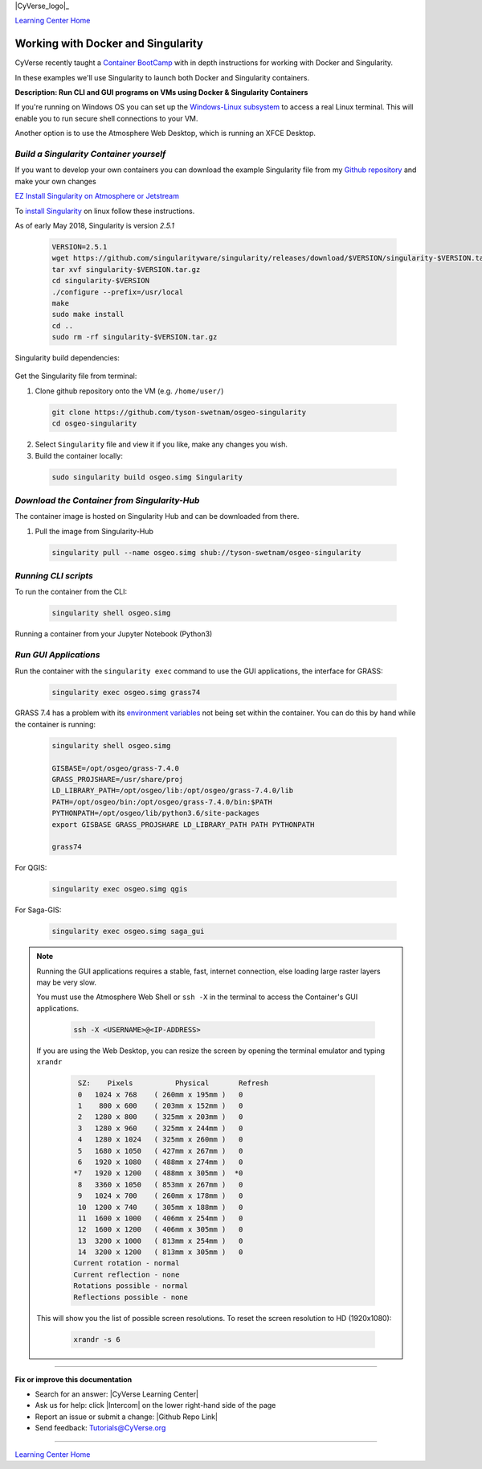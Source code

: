 |CyVerse_logo|_

|Home_Icon|_
`Learning Center Home <http://learning.cyverse.org/>`_


Working with Docker and Singularity
-----------------------------------

CyVerse recently taught a `Container BootCamp <https://cyverse-container-camp-workshop-2018.readthedocs-hosted.com/en/latest/index.html>`_ with in depth instructions for working with Docker and Singularity.

In these examples we'll use Singularity to launch both Docker and Singularity containers. 

**Description: Run CLI and GUI programs on VMs using Docker & Singularity Containers**

If you're running on Windows OS you can set up the `Windows-Linux subsystem <https://docs.microsoft.com/en-us/windows/wsl/install-win10>`_ to access a real Linux terminal. This will enable you to run secure shell connections to your VM.

Another option is to use the Atmosphere Web Desktop, which is running an XFCE Desktop.

..
	#### Comment: short text description goes here ####

*Build a Singularity Container yourself*
~~~~~~~~~~~~~~~~~~~~~~~~~~~~~~~~~~~~~~~~

If you want to develop your own containers you can download the example Singularity file from my `Github repository <https://github.com/tyson-swetnam/osgeo-singularity>`_ and make your own changes

.. 	#### Comment: Step title should be descriptive (i.e. Cleaning Read data) ###

`EZ Install Singularity on Atmosphere or Jetstream <https://cyverse-ez-quickstart.readthedocs-hosted.com/en/latest/>`_

To `install Singularity <https://www.sylabs.io/docs/>`_ on linux follow these instructions.

As of early May 2018, Singularity is version `2.5.1` 

  .. code-block :: bash
  
    VERSION=2.5.1
    wget https://github.com/singularityware/singularity/releases/download/$VERSION/singularity-$VERSION.tar.gz
    tar xvf singularity-$VERSION.tar.gz
    cd singularity-$VERSION
    ./configure --prefix=/usr/local
    make
    sudo make install
    cd ..
    sudo rm -rf singularity-$VERSION.tar.gz

Singularity build dependencies:

	.. code-block :: bash
		sudo apt-get install debootstrap

Get the Singularity file from terminal:

1. Clone github repository onto the VM (e.g. ``/home/user/``)

  .. code-block :: bash
    
    git clone https://github.com/tyson-swetnam/osgeo-singularity
    cd osgeo-singularity

2. Select ``Singularity`` file and view it if you like, make any changes you wish.

3. Build the container locally:

  .. code-block :: bash
  
      sudo singularity build osgeo.simg Singularity

*Download the Container from Singularity-Hub*
~~~~~~~~~~~~~~~~~~~~~~~~~~~~~~~~~~~~~~~~~~~~~~

The container image is hosted on Singularity Hub and can be downloaded from there.

1. Pull the image from Singularity-Hub

  .. code-block :: bash
  
    singularity pull --name osgeo.simg shub://tyson-swetnam/osgeo-singularity

*Running CLI scripts*
~~~~~~~~~~~~~~~~~~~~~

To run the container from the CLI:

  .. code-block :: bash
  
      singularity shell osgeo.simg

Running a container from your Jupyter Notebook (Python3)

  .. code-block :: bash

	

*Run GUI Applications*
~~~~~~~~~~~~~~~~~~~~~~

Run the container with the ``singularity exec`` command to use the GUI applications, the interface for GRASS:

  .. code-block :: bash
  
    singularity exec osgeo.simg grass74

GRASS 7.4 has a problem with its `environment variables <https://grass.osgeo.org/grass74/manuals/variables.html>`_ not being set within the container. You can do this by hand while the container is running:

  .. code-block :: bash
    
    singularity shell osgeo.simg 
    
    GISBASE=/opt/osgeo/grass-7.4.0
    GRASS_PROJSHARE=/usr/share/proj
    LD_LIBRARY_PATH=/opt/osgeo/lib:/opt/osgeo/grass-7.4.0/lib
    PATH=/opt/osgeo/bin:/opt/osgeo/grass-7.4.0/bin:$PATH
    PYTHONPATH=/opt/osgeo/lib/python3.6/site-packages
    export GISBASE GRASS_PROJSHARE LD_LIBRARY_PATH PATH PYTHONPATH

    grass74

For QGIS:

  .. code-block :: bash

    singularity exec osgeo.simg qgis


For Saga-GIS:

  .. code-block :: bash
    
    singularity exec osgeo.simg saga_gui

.. Note:: 

  Running the GUI applications requires a stable, fast, internet connection, else loading large raster layers may be very slow.
  
  You must use the Atmosphere Web Shell or ``ssh -X`` in the terminal to access the Container's GUI applications.
  
  	.. code-block :: bash
	
		ssh -X <USERNAME>@<IP-ADDRESS>
  
  If you are using the Web Desktop, you can resize the screen by opening the terminal emulator and typing ``xrandr``
  	
	.. code-block :: bash
		
		 SZ:    Pixels          Physical       Refresh
		 0   1024 x 768    ( 260mm x 195mm )   0   
		 1    800 x 600    ( 203mm x 152mm )   0   
		 2   1280 x 800    ( 325mm x 203mm )   0   
		 3   1280 x 960    ( 325mm x 244mm )   0   
		 4   1280 x 1024   ( 325mm x 260mm )   0   
		 5   1680 x 1050   ( 427mm x 267mm )   0   
		 6   1920 x 1080   ( 488mm x 274mm )   0   
		*7   1920 x 1200   ( 488mm x 305mm )  *0   
		 8   3360 x 1050   ( 853mm x 267mm )   0   
		 9   1024 x 700    ( 260mm x 178mm )   0   
		 10  1200 x 740    ( 305mm x 188mm )   0   
		 11  1600 x 1000   ( 406mm x 254mm )   0   
		 12  1600 x 1200   ( 406mm x 305mm )   0   
		 13  3200 x 1000   ( 813mm x 254mm )   0   
		 14  3200 x 1200   ( 813mm x 305mm )   0   
		Current rotation - normal
		Current reflection - none
		Rotations possible - normal 
		Reflections possible - none
  
  This will show you the list of possible screen resolutions. To reset the screen resolution to HD (1920x1080):
  
  	.. code-block :: bash
		
		xrandr -s 6
 
----

**Fix or improve this documentation**

- Search for an answer:
  |CyVerse Learning Center|
- Ask us for help:
  click |Intercom| on the lower right-hand side of the page
- Report an issue or submit a change:
  |Github Repo Link|
- Send feedback: `Tutorials@CyVerse.org <Tutorials@CyVerse.org>`_


----

|Home_Icon|_
`Learning Center Home <http://learning.cyverse.org/>`_

.. |CyVerse logo| image:: ./img/cyverse_rgb.png
    :width: 500
    :height: 100
.. _CyVerse logo: http://learning.cyverse.org/
.. |Home_Icon| image:: ./img/homeicon.png
    :width: 25
    :height: 25
.. _Home_Icon: http://learning.cyverse.org/
